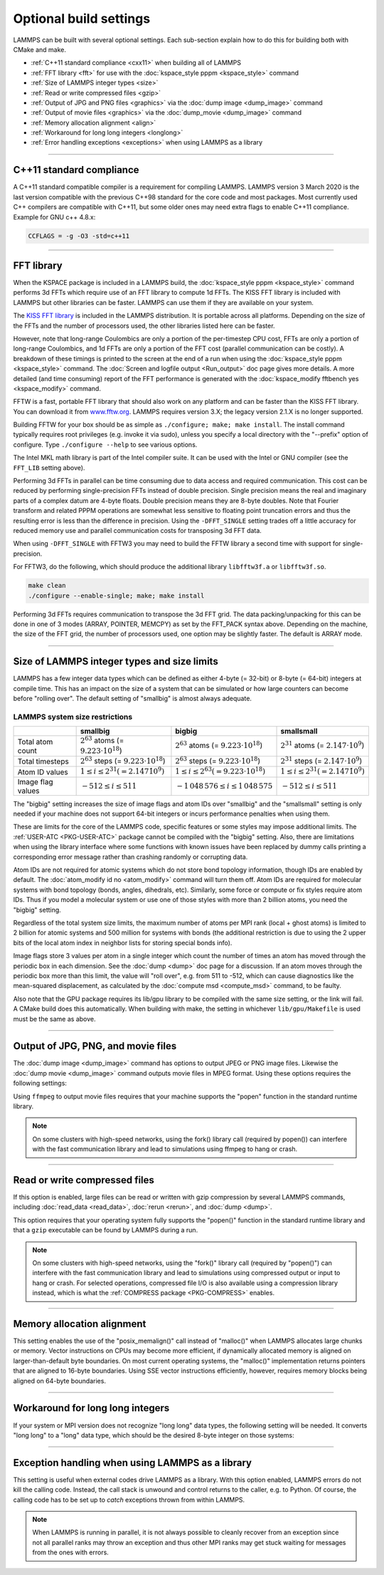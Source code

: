 Optional build settings
=======================

LAMMPS can be built with several optional settings.  Each sub-section
explain how to do this for building both with CMake and make.

* :ref:`C++11 standard compliance <cxx11>` when building all of LAMMPS
* :ref:`FFT library <fft>` for use with the :doc:`kspace_style pppm <kspace_style>` command
* :ref:`Size of LAMMPS integer types <size>`
* :ref:`Read or write compressed files <gzip>`
* :ref:`Output of JPG and PNG files <graphics>` via the :doc:`dump image <dump_image>` command
* :ref:`Output of movie files <graphics>` via the :doc:`dump_movie <dump_image>` command
* :ref:`Memory allocation alignment <align>`
* :ref:`Workaround for long long integers <longlong>`
* :ref:`Error handling exceptions <exceptions>` when using LAMMPS as a library

----------

.. _cxx11:

C++11 standard compliance
------------------------------------------

A C++11 standard compatible compiler is a requirement for compiling LAMMPS.
LAMMPS version 3 March 2020 is the last version compatible with the previous
C++98 standard for the core code and most packages. Most currently used
C++ compilers are compatible with C++11, but some older ones may need extra
flags to enable C++11 compliance.  Example for GNU c++ 4.8.x:

.. code-block:: make

   CCFLAGS = -g -O3 -std=c++11

----------

.. _fft:

FFT library
---------------------

When the KSPACE package is included in a LAMMPS build, the
:doc:`kspace_style pppm <kspace_style>` command performs 3d FFTs which
require use of an FFT library to compute 1d FFTs.  The KISS FFT
library is included with LAMMPS but other libraries can be faster.
LAMMPS can use them if they are available on your system.

.. tabs::

   .. tab:: CMake build

      .. code-block:: bash

         -D FFT=value              # FFTW3 or MKL or KISS, default is FFTW3 if found, else KISS
         -D FFT_SINGLE=value       # yes or no (default), no = double precision
         -D FFT_PACK=value         # array (default) or pointer or memcpy

      .. note::

         The values for the FFT variable must be in upper-case.  This is
         an exception to the rule that all CMake variables can be specified
         with lower-case values.

      Usually these settings are all that is needed.  If FFTW3 is
      selected, then CMake will try to detect, if threaded FFTW
      libraries are available and enable them by default.  This setting
      is independent of whether OpenMP threads are enabled and a
      packages like KOKKOS or USER-OMP is used.  If CMake cannot detect
      the FFT library, you can set these variables to assist:

      .. code-block:: bash

         -D FFTW3_INCLUDE_DIRS=path  # path to FFTW3 include files
         -D FFTW3_LIBRARIES=path     # path to FFTW3 libraries
         -D FFT_FFTW_THREADS=on      # enable using threaded FFTW3 libraries
         -D MKL_INCLUDE_DIRS=path    # ditto for Intel MKL library
         -D FFT_MKL_THREADS=on       # enable using threaded FFTs with MKL libraries
         -D MKL_LIBRARIES=path

   .. tab:: Traditional make

      To change the FFT library to be used and its options, you have to edit
      your machine Makefile. Below are examples how the makefile variables
      could be changed.

      .. code-block:: make

         FFT_INC = -DFFT_FFTW3         # -DFFT_FFTW3, -DFFT_FFTW (same as -DFFT_FFTW3), -DFFT_MKL, or -DFFT_KISS
                                       # default is KISS if not specified
         FFT_INC = -DFFT_SINGLE        # do not specify for double precision
         FFT_INC = -DFFT_FFTW_THREADS  # enable using threaded FFTW3 libraries
         FFT_INC = -DFFT_MKL_THREADS   # enable using threaded FFTs with MKL libraries
         FFT_INC = -DFFT_PACK_ARRAY    # or -DFFT_PACK_POINTER or -DFFT_PACK_MEMCPY
                                       # default is FFT_PACK_ARRAY if not specified

      .. code-block:: make

         FFT_INC =       -I/usr/local/include
         FFT_PATH =      -L/usr/local/lib
         FFT_LIB =       -lfftw3             # FFTW3 double precision
         FFT_LIB =       -lfftw3 -lfftw3_omp # FFTW3 double precision with threads (needs -DFFT_FFTW_THREADS)
         FFT_LIB =       -lfftw3 -lfftw3f    # FFTW3 single precision
         FFT_LIB =       -lmkl_intel_lp64 -lmkl_sequential -lmkl_core   # MKL with Intel compiler, serial interface
         FFT_LIB =       -lmkl_gf_lp64 -lmkl_sequential -lmkl_core      # MKL with GNU compiler, serial interface
         FFT_LIB =       -lmkl_intel_lp64 -lmkl_intel_thread -lmkl_core # MKL with Intel compiler, threaded interface
         FFT_LIB =       -lmkl_gf_lp64 -lmkl_gnu_thread -lmkl_core      # MKL with GNU compiler, threaded interface
         FFT_LIB =       -lmkl_rt            # MKL with automatic runtime selection of interface libs

      As with CMake, you do not need to set paths in ``FFT_INC`` or
      ``FFT_PATH``, if the compiler can find the FFT header and library
      files in its default search path.  You must specify ``FFT_LIB``
      with the appropriate FFT libraries to include in the link.

The `KISS FFT library <http://kissfft.sf.net>`_ is included in the LAMMPS
distribution.  It is portable across all platforms.  Depending on the size
of the FFTs and the number of processors used, the other libraries listed
here can be faster.

However, note that long-range Coulombics are only a portion of the
per-timestep CPU cost, FFTs are only a portion of long-range
Coulombics, and 1d FFTs are only a portion of the FFT cost (parallel
communication can be costly).  A breakdown of these timings is printed
to the screen at the end of a run when using the
:doc:`kspace_style pppm <kspace_style>` command. The
:doc:`Screen and logfile output <Run_output>`
doc page gives more details.  A more detailed (and time consuming)
report of the FFT performance is generated with the
:doc:`kspace_modify fftbench yes <kspace_modify>` command.

FFTW is a fast, portable FFT library that should also work on any
platform and can be faster than the KISS FFT library.  You can
download it from `www.fftw.org <http://www.fftw.org>`_.  LAMMPS requires
version 3.X; the legacy version 2.1.X is no longer supported.

Building FFTW for your box should be as simple as ``./configure; make;
make install``.  The install command typically requires root privileges
(e.g. invoke it via sudo), unless you specify a local directory with
the "--prefix" option of configure.  Type ``./configure --help`` to see
various options.

The Intel MKL math library is part of the Intel compiler suite.  It
can be used with the Intel or GNU compiler (see the ``FFT_LIB`` setting
above).

Performing 3d FFTs in parallel can be time consuming due to data
access and required communication.  This cost can be reduced by
performing single-precision FFTs instead of double precision.  Single
precision means the real and imaginary parts of a complex datum are
4-byte floats.  Double precision means they are 8-byte doubles.  Note
that Fourier transform and related PPPM operations are somewhat less
sensitive to floating point truncation errors and thus the resulting
error is less than the difference in precision. Using the ``-DFFT_SINGLE``
setting trades off a little accuracy for reduced memory use and
parallel communication costs for transposing 3d FFT data.

When using ``-DFFT_SINGLE`` with FFTW3 you may need to build the FFTW
library a second time with support for single-precision.

For FFTW3, do the following, which should produce the additional
library ``libfftw3f.a`` or ``libfftw3f.so``\ .

.. code-block:: bash

   make clean
   ./configure --enable-single; make; make install

Performing 3d FFTs requires communication to transpose the 3d FFT
grid.  The data packing/unpacking for this can be done in one of 3
modes (ARRAY, POINTER, MEMCPY) as set by the FFT_PACK syntax above.
Depending on the machine, the size of the FFT grid, the number of
processors used, one option may be slightly faster.  The default is
ARRAY mode.

----------

.. _size:

Size of LAMMPS integer types and size limits
--------------------------------------------

LAMMPS has a few integer data types which can be defined as either
4-byte (= 32-bit) or 8-byte (= 64-bit) integers at compile time.
This has an impact on the size of a system that can be simulated
or how large counters can become before "rolling over".
The default setting of "smallbig" is almost always adequate.

.. tabs::

   .. tab:: CMake build

      With CMake the choice of integer types is made via setting a
      variable during configuration.

      .. code-block:: bash

         -D LAMMPS_SIZES=value   # smallbig (default) or bigbig or smallsmall

      If the variable is not set explicitly, "smallbig" is used.

   .. tab:: Traditional build

      If you want a setting different from the default, you need to edit the
      ``LMP_INC`` variable setting your machine Makefile.

      .. code-block:: make

         LMP_INC = -DLAMMPS_SMALLBIG    # or -DLAMMPS_BIGBIG or -DLAMMPS_SMALLSMALL

      The default setting is ``-DLAMMPS_SMALLBIG`` if nothing is specified

LAMMPS system size restrictions
^^^^^^^^^^^^^^^^^^^^^^^^^^^^^^^

.. list-table::
   :header-rows: 1
   :widths: auto
   :align: center

   * -
     - smallbig
     - bigbig
     - smallsmall
   * - Total atom count
     - :math:`2^{63}` atoms (= :math:`9.223 \cdot 10^{18}`)
     - :math:`2^{63}` atoms (= :math:`9.223 \cdot 10^{18}`)
     - :math:`2^{31}` atoms (= :math:`2.147 \cdot 10^9`)
   * - Total timesteps
     - :math:`2^{63}` steps (= :math:`9.223 \cdot 10^{18}`)
     - :math:`2^{63}` steps (= :math:`9.223 \cdot 10^{18}`)
     - :math:`2^{31}` steps (= :math:`2.147 \cdot 10^9`)
   * - Atom ID values
     - :math:`1 \le i \le 2^{31} (= 2.147 \dot 10^9)`
     - :math:`1 \le i \le 2^{63} (= 9.223 \cdot 10^{18})`
     - :math:`1 \le i \le 2^{31} (= 2.147 \dot 10^9)`
   * - Image flag values
     - :math:`-512 \le i \le 511`
     - :math:`- 1\,048\,576 \le i \le 1\,048\,575`
     - :math:`-512 \le i \le 511`

The "bigbig" setting increases the size of image flags and atom IDs over
"smallbig" and the "smallsmall" setting is only needed if your machine
does not support 64-bit integers or incurs performance penalties when
using them.

These are limits for the core of the LAMMPS code, specific features or
some styles may impose additional limits.  The :ref:`USER-ATC
<PKG-USER-ATC>` package cannot be compiled with the "bigbig" setting.
Also, there are limitations when using the library interface where some
functions with known issues have been replaced by dummy calls printing a
corresponding error message rather than crashing randomly or corrupting
data.

Atom IDs are not required for atomic systems which do not store bond
topology information, though IDs are enabled by default.  The
:doc:`atom_modify id no <atom_modify>` command will turn them off.  Atom
IDs are required for molecular systems with bond topology (bonds,
angles, dihedrals, etc).  Similarly, some force or compute or fix styles
require atom IDs.  Thus if you model a molecular system or use one of
those styles with more than 2 billion atoms, you need the "bigbig"
setting.

Regardless of the total system size limits, the maximum number of atoms
per MPI rank (local + ghost atoms) is limited to 2 billion for atomic
systems and 500 million for systems with bonds (the additional
restriction is due to using the 2 upper bits of the local atom index
in neighbor lists for storing special bonds info).

Image flags store 3 values per atom in a single integer which count the
number of times an atom has moved through the periodic box in each
dimension.  See the :doc:`dump <dump>` doc page for a discussion.  If an
atom moves through the periodic box more than this limit, the value will
"roll over", e.g. from 511 to -512, which can cause diagnostics like the
mean-squared displacement, as calculated by the :doc:`compute msd
<compute_msd>` command, to be faulty.


Also note that the GPU package requires its lib/gpu library to be
compiled with the same size setting, or the link will fail.  A CMake
build does this automatically.  When building with make, the setting
in whichever ``lib/gpu/Makefile`` is used must be the same as above.

----------

.. _graphics:

Output of JPG, PNG, and movie files
--------------------------------------------------

The :doc:`dump image <dump_image>` command has options to output JPEG or
PNG image files.  Likewise the :doc:`dump movie <dump_image>` command
outputs movie files in MPEG format.  Using these options requires the
following settings:

.. tabs::

   .. tab:: CMake build

      .. code-block:: bash

         -D WITH_JPEG=value      # yes or no
                                 # default = yes if CMake finds JPEG files, else no
         -D WITH_PNG=value       # yes or no
                                 # default = yes if CMake finds PNG and ZLIB files, else no
         -D WITH_FFMPEG=value    # yes or no
                                 # default = yes if CMake can find ffmpeg, else no

      Usually these settings are all that is needed.  If CMake cannot
      find the graphics header, library, executable files, you can set
      these variables:

      .. code-block:: bash

         -D JPEG_INCLUDE_DIR=path    # path to jpeglib.h header file
         -D JPEG_LIBRARIES=path      # path to libjpeg.a (.so) file
         -D PNG_INCLUDE_DIR=path     # path to png.h header file
         -D PNG_LIBRARIES=path       # path to libpng.a (.so) file
         -D ZLIB_INCLUDE_DIR=path    # path to zlib.h header file
         -D ZLIB_LIBRARIES=path      # path to libz.a (.so) file
         -D FFMPEG_EXECUTABLE=path   # path to ffmpeg executable

   .. tab:: Traditional make

      .. code-block:: make

         LMP_INC = -DLAMMPS_JPEG
         LMP_INC = -DLAMMPS_PNG
         LMP_INC = -DLAMMPS_FFMPEG

         JPG_INC = -I/usr/local/include   # path to jpeglib.h, png.h, zlib.h header files if make cannot find them
         JPG_PATH = -L/usr/lib            # paths to libjpeg.a, libpng.a, libz.a (.so) files if make cannot find them
         JPG_LIB = -ljpeg -lpng -lz       # library names

      As with CMake, you do not need to set ``JPG_INC`` or ``JPG_PATH``,
      if make can find the graphics header and library files.  You must
      specify ``JPG_LIB`` with a list of graphics libraries to include
      in the link.  You must insure ffmpeg is in a directory where
      LAMMPS can find it at runtime, that is a directory in your PATH
      environment variable.

Using ``ffmpeg`` to output movie files requires that your machine
supports the "popen" function in the standard runtime library.

.. note::

   On some clusters with high-speed networks, using the fork()
   library call (required by popen()) can interfere with the fast
   communication library and lead to simulations using ffmpeg to hang or
   crash.

----------

.. _gzip:

Read or write compressed files
-----------------------------------------

If this option is enabled, large files can be read or written with
gzip compression by several LAMMPS commands, including
:doc:`read_data <read_data>`, :doc:`rerun <rerun>`, and :doc:`dump <dump>`.

.. tabs::

   .. tab:: CMake build

      .. code-block:: bash

         -D WITH_GZIP=value       # yes or no
                                  # default is yes if CMake can find gzip, else no
         -D GZIP_EXECUTABLE=path  # path to gzip executable if CMake cannot find it

   .. tab:: Traditional make

      .. code-block:: make

         LMP_INC = -DLAMMPS_GZIP

This option requires that your operating system fully supports the "popen()"
function in the standard runtime library and that a ``gzip`` executable can be
found by LAMMPS during a run.

.. note::

   On some clusters with high-speed networks, using the "fork()" library
   call (required by "popen()") can interfere with the fast communication
   library and lead to simulations using compressed output or input to
   hang or crash. For selected operations, compressed file I/O is also
   available using a compression library instead, which is what the
   :ref:`COMPRESS package <PKG-COMPRESS>` enables.

----------

.. _align:

Memory allocation alignment
---------------------------------------

This setting enables the use of the "posix_memalign()" call instead of
"malloc()" when LAMMPS allocates large chunks or memory.  Vector
instructions on CPUs may become more efficient, if dynamically allocated
memory is aligned on larger-than-default byte boundaries.  On most
current operating systems, the "malloc()" implementation returns
pointers that are aligned to 16-byte boundaries. Using SSE vector
instructions efficiently, however, requires memory blocks being aligned
on 64-byte boundaries.

.. tabs::

   .. tab:: CMake build

      .. code-block:: bash

         -D LAMMPS_MEMALIGN=value            # 0, 8, 16, 32, 64 (default)

      Use a ``LAMMPS_MEMALIGN`` value of 0 to disable using
      "posix_memalign()" and revert to using the "malloc()" C-library
      function instead.  When compiling LAMMPS for Windows systems,
      "malloc()" will always be used and this setting is ignored.

   .. tab:: Traditional make

      .. code-block:: make

         LMP_INC = -DLAMMPS_MEMALIGN=value   # 8, 16, 32, 64

      Do not set ``-DLAMMPS_MEMALIGN``, if you want to have memory
      allocated with the "malloc()" function call
      instead. ``-DLAMMPS_MEMALIGN`` **cannot** be used on Windows, as
      Windows different function calls with different semantics for
      allocating aligned memory, that are not compatible with how LAMMPS
      manages its dynamical memory.

----------

.. _longlong:

Workaround for long long integers
---------------------------------

If your system or MPI version does not recognize "long long" data
types, the following setting will be needed.  It converts "long long"
to a "long" data type, which should be the desired 8-byte integer on
those systems:

.. tabs::

   .. tab:: CMake build

      .. code-block:: bash

         -D LAMMPS_LONGLONG_TO_LONG=value     # yes or no (default)

   .. tab:: Traditional make

      .. code-block:: make

         LMP_INC = -DLAMMPS_LONGLONG_TO_LONG

----------

.. _exceptions:

Exception handling when using LAMMPS as a library
------------------------------------------------------------------

This setting is useful when external codes drive LAMMPS as a library.
With this option enabled, LAMMPS errors do not kill the calling code.
Instead, the call stack is unwound and control returns to the caller,
e.g. to Python. Of course, the calling code has to be set up to
*catch* exceptions thrown from within LAMMPS.

.. tabs::

   .. tab:: CMake build

      .. code-block:: bash

         -D LAMMPS_EXCEPTIONS=value        # yes or no (default)

   .. tab:: Traditional make

      .. code-block:: make

         LMP_INC = -DLAMMPS_EXCEPTIONS

.. note::

   When LAMMPS is running in parallel, it is not always possible to
   cleanly recover from an exception since not all parallel ranks may
   throw an exception and thus other MPI ranks may get stuck waiting for
   messages from the ones with errors.
